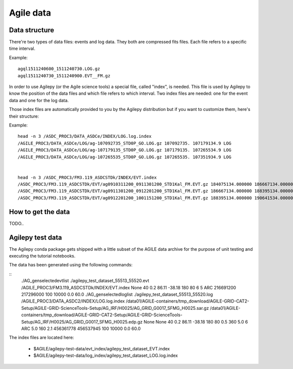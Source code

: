 ************
 Agile data
************

Data structure
==============
There're two types of data files: events and log data. They both are compressed fits files. Each file
refers to a specific time interval.

Example:

::

    agql1511240600_1511240730.LOG.gz
    agql1511240730_1511240900.EVT__FM.gz

In order to use Agilepy (or the Agile science tools) a special file, called "index", is needed.
This file is used by Agilepy to know the position of the data files and which file refers to which interval.
Two index files are needed: one for the event data and one for the log data.

Those index files are automatically provided to you by the Agilepy distribution but if you want to customize them,
here's their structure:

Example:

::

    head -n 3 /ASDC_PROC3/DATA_ASDCe/INDEX/LOG.log.index
    /AGILE_PROC3/DATA_ASDCe/LOG/ag-107092735_STD0P_GO.LOG.gz 107092735. 107179134.9 LOG
    /AGILE_PROC3/DATA_ASDCe/LOG/ag-107179135_STD0P_GO.LOG.gz 107179135. 107265534.9 LOG
    /AGILE_PROC3/DATA_ASDCe/LOG/ag-107265535_STD0P_GO.LOG.gz 107265535. 107351934.9 LOG


    head -n 3 /ASDC_PROC3/FM3.119_ASDCSTDk/INDEX/EVT.index
    /ASDC_PROC3/FM3.119_ASDCSTDk/EVT/ag0910311200_0911301200_STD1Kal_FM.EVT.gz 184075134.000000 186667134.000000 EVT
    /ASDC_PROC3/FM3.119_ASDCSTDk/EVT/ag0911301200_0912201200_STD1Kal_FM.EVT.gz 186667134.000000 188395134.000000 EVT
    /ASDC_PROC3/FM3.119_ASDCSTDk/EVT/ag0912201200_1001151200_STD1Kal_FM.EVT.gz 188395134.000000 190641534.000000 EVT



How to get the data
===================
TODO..


Agilepy test data
=================
The Agilepy conda package gets shipped with a little subset of the AGILE data archive for the purpose of unit testing and executing the tutorial notebooks.

The data has been generated using the following commands:

::
    ./AG_genselectedevtlist ./agilepy_test_dataset_55513_55520.evt /AGILE_PROC3/FM3.119_ASDCSTDk/INDEX/EVT.index None 40 0.2 86.11 -38.18 180 80 6 5 ARC 216691200 217296000 100 10000 0.0 60.0
    ./AG_genselectedloglist ./agilepy_test_dataset_55513_55520.log /AGILE_PROC3/DATA_ASDC2/INDEX/LOG.log.index /data01/AGILE-containers/tmp_download/AGILE-GRID-CAT2-Setup/AGILE-GRID-ScienceTools-Setup/AG_IRF/H0025/AG_GRID_G0017_SFMG_H0025.sar.gz /data01/AGILE-containers/tmp_download/AGILE-GRID-CAT2-Setup/AGILE-GRID-ScienceTools-Setup/AG_IRF/H0025/AG_GRID_G0017_SFMG_H0025.edp.gz None None 40 0.2 86.11 -38.18 180 80 0.5 360 5.0 6 ARC 5.0 160 2.1 456361778 456537945 100 10000 0.0 60.0

The index files are located here:

  * $AGILE/agilepy-test-data/evt_index/agilepy_test_dataset_EVT.index
  * $AGILE/agilepy-test-data/log_index/agilepy_test_dataset_LOG.log.index
